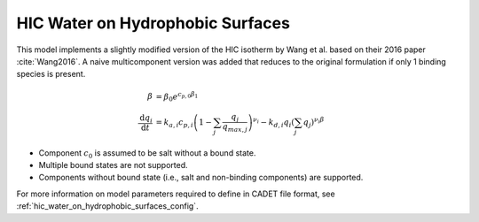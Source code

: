 .. _mmc_nfor_model:

HIC Water on Hydrophobic Surfaces
~~~~~~~~~~~~~~~~~~~~~~~~~~~~~~~~~

This model implements a slightly modified version of the HIC isotherm by Wang et al. based on their 2016 paper :cite:`Wang2016`.
A naive multicomponent version was added that reduces to the original formulation if only 1 binding species is present.

.. math::

    \begin{align}
		\beta &= \beta_0 e^{c_{p,0}\beta_1} \\
		\frac{\mathrm{d}q_i}{\mathrm{d}t} &= k_{a,i} c_{p,i} \left( 1 - \sum_j \frac{q_j}{q_{max,j}} \right)^{\nu_i} - k_{d,i} q_i  \left(\sum_j q_j \right)^{\nu_i \beta}
    \end{align}
   
- Component :math:`c_0` is assumed to be salt without a bound state.
- Multiple bound states are not supported.
- Components without bound state (i.e., salt and non-binding components) are supported.

For more information on model parameters required to define in CADET file format, see :ref:`hic_water_on_hydrophobic_surfaces_config`.
